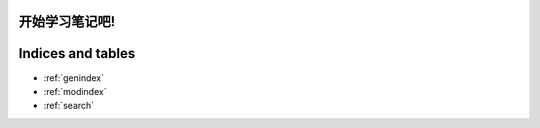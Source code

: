 .. 学习笔记 documentation master file, created by
   sphinx-quickstart on Mon May 16 20:14:40 2022.
   You can adapt this file completely to your liking, but it should at least
   contain the root `toctree` directive.

开始学习笔记吧!
====================================

 .. toctree::
    :maxdepth: 2
    :caption: Contents:

    2020/index	
    about
	
Indices and tables
==================

* :ref:`genindex`
* :ref:`modindex`
* :ref:`search`
